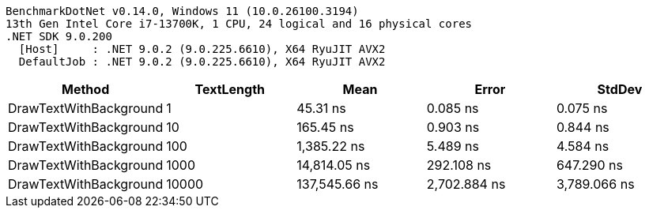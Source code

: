 ....
BenchmarkDotNet v0.14.0, Windows 11 (10.0.26100.3194)
13th Gen Intel Core i7-13700K, 1 CPU, 24 logical and 16 physical cores
.NET SDK 9.0.200
  [Host]     : .NET 9.0.2 (9.0.225.6610), X64 RyuJIT AVX2
  DefaultJob : .NET 9.0.2 (9.0.225.6610), X64 RyuJIT AVX2

....
[options="header"]
|===
|Method                  |TextLength  |Mean           |Error         |StdDev        
|DrawTextWithBackground  |1           |       45.31 ns|      0.085 ns|      0.075 ns
|DrawTextWithBackground  |10          |      165.45 ns|      0.903 ns|      0.844 ns
|DrawTextWithBackground  |100         |    1,385.22 ns|      5.489 ns|      4.584 ns
|DrawTextWithBackground  |1000        |   14,814.05 ns|    292.108 ns|    647.290 ns
|DrawTextWithBackground  |10000       |  137,545.66 ns|  2,702.884 ns|  3,789.066 ns
|===
